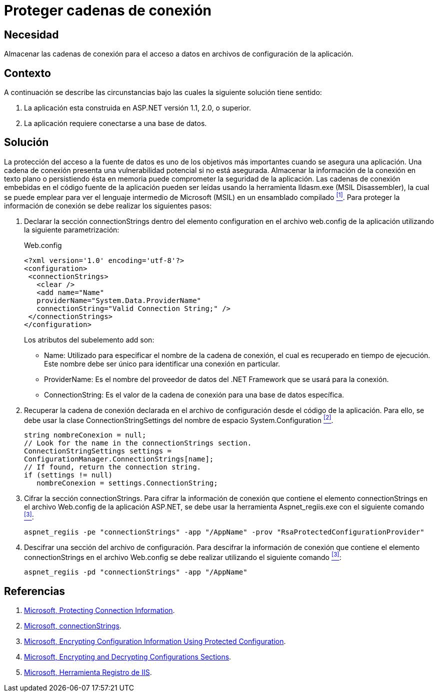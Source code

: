 :slug: products/defends/aspnet/proteger-cadenas-conexion/
:category: aspnet
:description: Nuestros ethical hackers explican como evitar vulnerabilidades de seguridad mediante la configuracion segura de cadenas de conexión en ASP.NET. Las cadenas de conexión contienen información crítica en una aplicación web, por lo que deben estar bien protegidas en todo momento.
:keywords: ASP.NET, Seguridad, Configuración, Cadenas de conexión, Cifrar, RSA.
:defends: yes

= Proteger cadenas de conexión

== Necesidad

Almacenar las cadenas de conexión
para el acceso a datos
en archivos de configuración de la aplicación.

== Contexto

A continuación se describe las circunstancias
bajo las cuales la siguiente solución tiene sentido:

. La aplicación esta construida en +ASP.NET+ versión +1.1+, +2.0+, o superior.

. La aplicación requiere conectarse a una base de datos.

== Solución

La protección del acceso a la fuente de datos
es uno de los objetivos más importantes
cuando se asegura una aplicación.
Una cadena de conexión presenta una vulnerabilidad potencial
si no está asegurada.
Almacenar la información de la conexión
en texto plano o persistiendo ésta en memoria
puede comprometer la seguridad de la aplicación.
Las cadenas de conexión embebidas en el código fuente de la aplicación
pueden ser leídas usando la herramienta +Ildasm.exe+ (+MSIL Disassembler+),
la cual se puede emplear
para ver el lenguaje intermedio
de +Microsoft (MSIL)+ en un ensamblado compilado <<r1 ,^[1]^>>.
Para proteger la información de conexión
se debe realizar los siguientes pasos:

. Declarar la sección +connectionStrings+
dentro del elemento +configuration+
en el archivo +web.config+ de la aplicación
utilizando la siguiente parametrización:
+
.Web.config
[source,xml,linenums]
----
<?xml version='1.0' encoding='utf-8'?>
<configuration>
 <connectionStrings>
   <clear />
   <add name="Name"
   providerName="System.Data.ProviderName"
   connectionString="Valid Connection String;" />
 </connectionStrings>
</configuration>
----
+
Los atributos del subelemento +add+ son:
+
* +Name:+ Utilizado para especificar el nombre
de la cadena de conexión,
el cual es recuperado en tiempo de ejecución.
Este nombre debe ser único
para identificar una conexión en particular.

* +ProviderName:+ Es el nombre del proveedor de datos del +.NET Framework+
 que se usará para la conexión.

* +ConnectionString:+ Es el valor de la cadena de conexión
para una base de datos específica.

. Recuperar la cadena de conexión
declarada en el archivo de configuración
desde el código de la aplicación.
Para ello, se debe usar la clase +ConnectionStringSettings+
del nombre de espacio +System.Configuration+ <<r2,^[2]^>>.
+
[source,C,linenums]
----
string nombreConexion = null;
// Look for the name in the connectionStrings section.
ConnectionStringSettings settings =
ConfigurationManager.ConnectionStrings[name];
// If found, return the connection string.
if (settings != null)
   nombreConexion = settings.ConnectionString;
----

. Cifrar la sección +connectionStrings+.
Para cifrar la información de conexión
que contiene el elemento +connectionStrings+
en el archivo Web.config de la aplicación +ASP.NET+,
se debe usar la herramienta +Aspnet_regiis.exe+
con el siguiente comando <<r3,^[3]^>>:
+
[source, bat, linenums]
----
aspnet_regiis -pe "connectionStrings" -app "/AppName" -prov "RsaProtectedConfigurationProvider"
----

. Descifrar una sección del archivo de configuración.
Para descifrar la información de conexión
que contiene el elemento +connectionStrings+
en el archivo Web.config se debe realizar
utilizando el siguiente comando <<r3, ^[3]^>>:
+
[source, bat, linenums]
----
aspnet_regiis -pd "connectionStrings" -app "/AppName"
----

== Referencias

. [[r1]] link:https://docs.microsoft.com/en-us/dotnet/framework/data/adonet/protecting-connection-information[Microsoft, Protecting Connection Information].

. [[r2]] link:https://msdn.microsoft.com/es-es/library/bf7sd233(VS.80).aspx[Microsoft, connectionStrings].

. [[r3]] link:https://msdn.microsoft.com/en-us/library/53tyfkaw.aspx[Microsoft, Encrypting Configuration Information
Using Protected Configuration].

. [[r4]] link:https://msdn.microsoft.com/en-us/library/zhhddkxy.aspx[Microsoft, Encrypting and Decrypting Configurations Sections].

. [[r5]] link:https://msdn.microsoft.com/es-es/library/k6h9cz8h(VS.90).aspx[Microsoft, Herramienta Registro de IIS].
